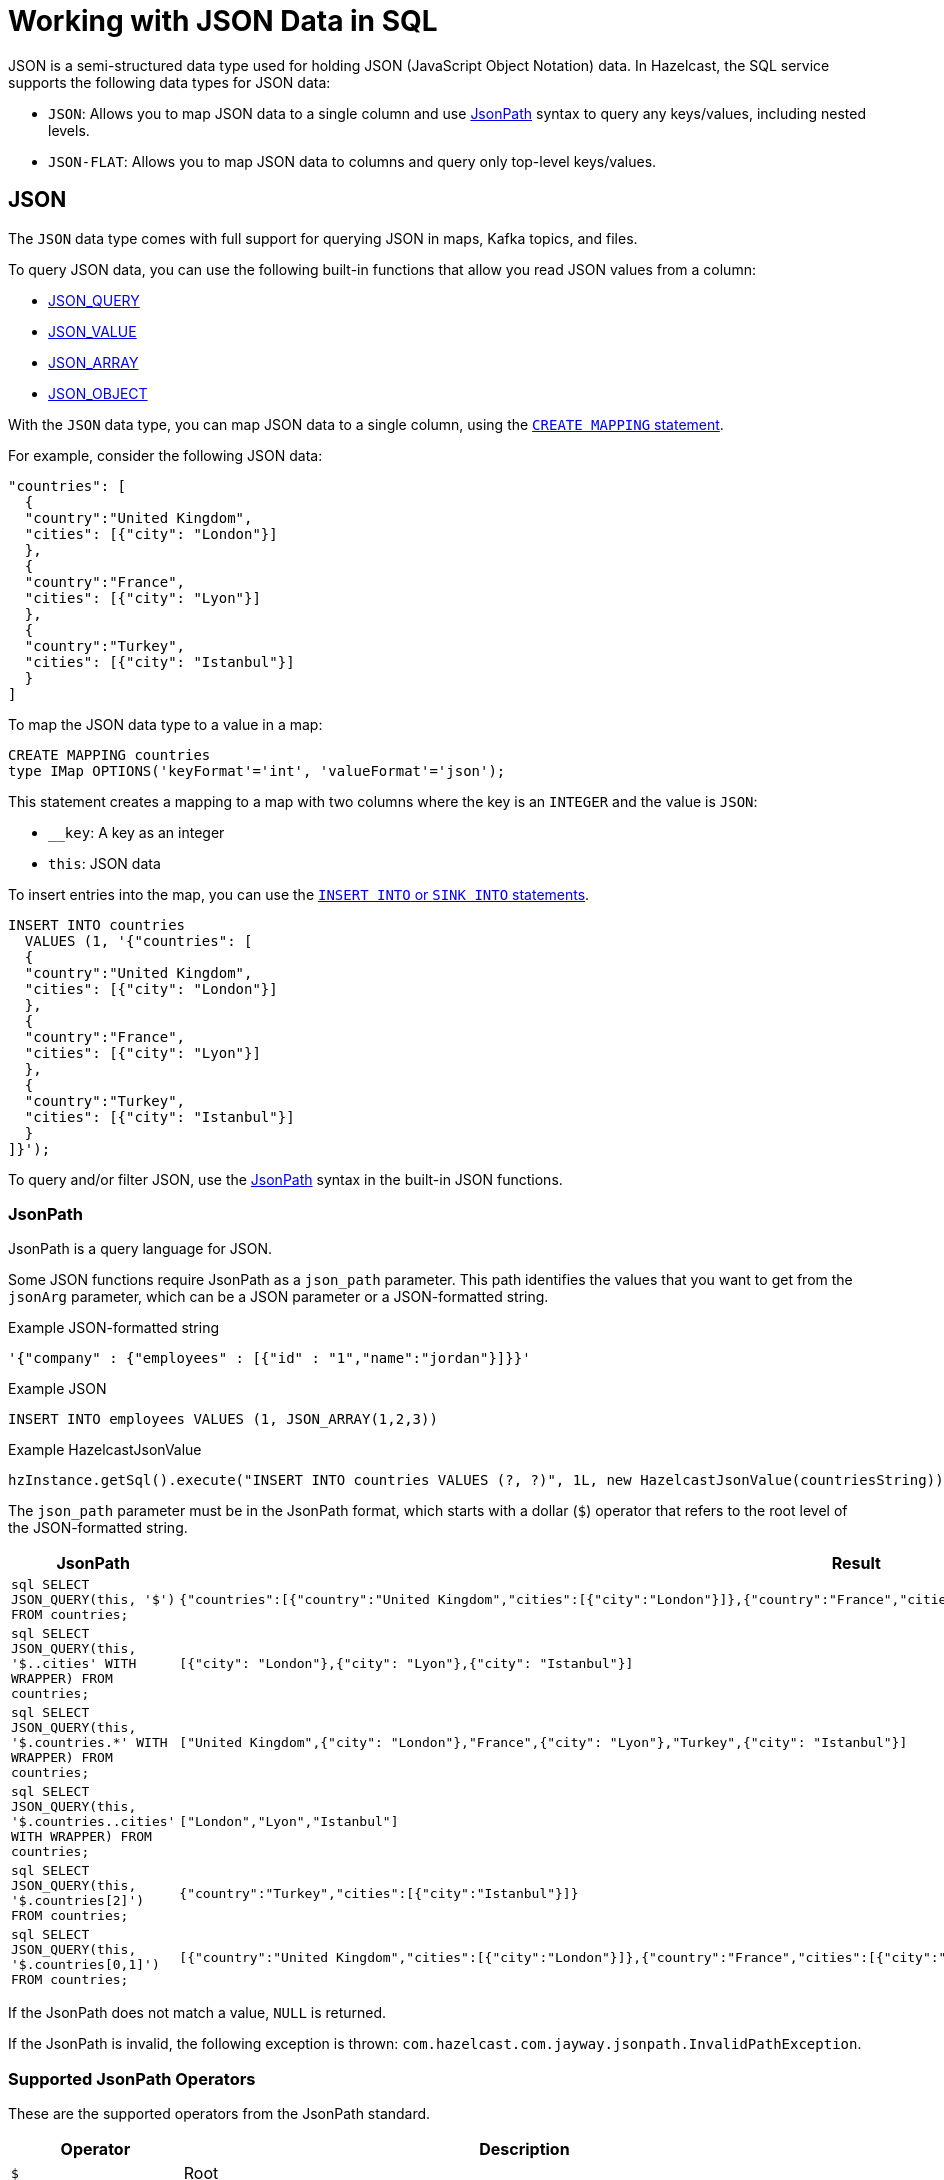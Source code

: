 = Working with JSON Data in SQL
:description: In Hazelcast, the SQL service supports two data types for JSON data: JSON-FLAT, which does not allow you to query nested keys/values and JSON, which supports nested queries and JSON functions.
:page-beta: true

JSON is a semi-structured data type used for holding JSON (JavaScript Object Notation) data. In Hazelcast, the SQL service supports the following data types for JSON data:

- `JSON`: Allows you to map JSON data to a single column and use xref:functions-and-operators.adoc#jsonpath[JsonPath] syntax to query any keys/values, including nested levels.
- `JSON-FLAT`: Allows you to map JSON data to columns and query only top-level keys/values.

== JSON

The `JSON` data type comes with full support for querying JSON in maps, Kafka topics, and files.

To query JSON data, you can use the following built-in functions that allow you read JSON values from a column:

- xref:functions-and-operators.adoc#json-functions[JSON_QUERY]
- xref:functions-and-operators.adoc#json-functions[JSON_VALUE]
- xref:functions-and-operators.adoc#json-functions[JSON_ARRAY]
- xref:functions-and-operators.adoc#json-functions[JSON_OBJECT]

With the `JSON` data type, you can map JSON data to a single column, using the xref:create-mapping.adoc[`CREATE MAPPING` statement].

For example, consider the following JSON data:

```json
"countries": [
  {
  "country":"United Kingdom",
  "cities": [{"city": "London"}]
  },
  {
  "country":"France",
  "cities": [{"city": "Lyon"}]
  },
  {
  "country":"Turkey",
  "cities": [{"city": "Istanbul"}]
  }
]
```

To map the JSON data type to a value in a map:

```sql
CREATE MAPPING countries
type IMap OPTIONS('keyFormat'='int', 'valueFormat'='json');
```

This statement creates a mapping to a map with two columns where the key is an `INTEGER` and the value is `JSON`:

- `__key`: A key as an integer
- `this`: JSON data

To insert entries into the map, you can use the xref:sink-into.adoc[`INSERT INTO` or `SINK INTO` statements].

```SQL
INSERT INTO countries
  VALUES (1, '{"countries": [
  {
  "country":"United Kingdom",
  "cities": [{"city": "London"}]
  },
  {
  "country":"France",
  "cities": [{"city": "Lyon"}]
  },
  {
  "country":"Turkey",
  "cities": [{"city": "Istanbul"}]
  }
]}');
```

To query and/or filter JSON, use the <<jsonpath, JsonPath>> syntax in the built-in JSON functions.

=== JsonPath

JsonPath is a query language for JSON.

Some JSON functions require JsonPath as a `json_path` parameter. This path identifies the values that you want to get from the `jsonArg` parameter, which can be a JSON parameter or a JSON-formatted string.

.Example JSON-formatted string
```json
'{"company" : {"employees" : [{"id" : "1","name":"jordan"}]}}'
```

.Example JSON
```sql
INSERT INTO employees VALUES (1, JSON_ARRAY(1,2,3))
```

.Example HazelcastJsonValue
```java
hzInstance.getSql().execute("INSERT INTO countries VALUES (?, ?)", 1L, new HazelcastJsonValue(countriesString));
```

The `json_path` parameter must be in the JsonPath format, which starts with a dollar (`$`) operator that refers to the root level of the JSON-formatted string.

[cols="20%m,80%a"]
|===
|JsonPath|Result

|
```sql
SELECT
   JSON_QUERY(this, '$')
   FROM countries;
```
|
```json
{"countries":[{"country":"United Kingdom","cities":[{"city":"London"}]},{"country":"France","cities":[{"city":"Lyon"}]},{"country":"Turkey","cities":[{"city":"Istanbul"}]}]}
```

|
```sql
SELECT
   JSON_QUERY(this, '$..cities' WITH WRAPPER)
   FROM countries;
```
|
```json
[{"city": "London"},{"city": "Lyon"},{"city": "Istanbul"}]
```

|
```sql
SELECT
   JSON_QUERY(this, '$.countries.*' WITH WRAPPER)
   FROM countries;
```
|
```json
["United Kingdom",{"city": "London"},"France",{"city": "Lyon"},"Turkey",{"city": "Istanbul"}]
```

|
```sql
SELECT
   JSON_QUERY(this, '$.countries..cities' WITH WRAPPER)
   FROM countries;
```
|
```json
["London","Lyon","Istanbul"]
```

|
```sql
SELECT
   JSON_QUERY(this, '$.countries[2]')
   FROM countries;
```
|
```json
{"country":"Turkey","cities":[{"city":"Istanbul"}]}
```

|
```sql
SELECT
   JSON_QUERY(this, '$.countries[0,1]')
   FROM countries;
```
|
```json
[{"country":"United Kingdom","cities":[{"city":"London"}]},{"country":"France","cities":[{"city":"Lyon"}]}]
```

|===

If the JsonPath does not match a value, `NULL` is returned.

If the JsonPath is invalid, the following exception is thrown: `com.hazelcast.com.jayway.jsonpath.InvalidPathException`.

=== Supported JsonPath Operators

These are the supported operators from the JsonPath standard.

[cols="20%m,80%a"]
|===
|Operator|	Description

|$
|Root

|@
|Current node

|*
|Wildcard

|..
|Recursive descent

|.<name>
|Child

|['<name>' (, '<name>')]
|Children

|[<number> (, <number>)]
|Indexes

|?(<expression>)
|Filter expression
|===

== JSON-FLAT

The `JSON-FLAT` data type comes with partial support for querying JSON.

This data type allows you to map JSON data to columns and only query top-level keys/values.

For example, consider the following JSON data:

```json
"countries": "United Kingdom",
"cities": "London"
```

To map the JSON data to a value in a map:

```sql
CREATE MAPPING cities (
__key INT,
countries VARCHAR,
cities VARCHAR)
type IMap OPTIONS('keyFormat'='int', 'valueFormat'='json-flat');
```

This statement creates a mapping to a map that expects three columns:

- `__key`: A key as an integer
- `countries`: A string
- `cities`: A string

```SQL
INSERT INTO cities VALUES
(1, 'United Kingdom','London');
```

To query the JSON value, select the column names.

```sql
SELECT cities AS City, countries AS Country
FROM cities;
```

```
+--------------------+--------------------+
|City                |Country             |
+--------------------+--------------------+
|London              |United Kingdom      |
+--------------------+--------------------+
```